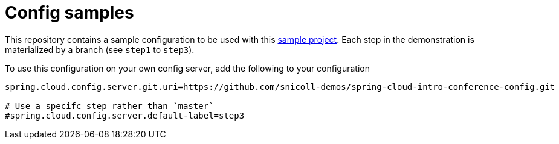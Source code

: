 # Config samples

This repository contains a sample configuration to be used with this
https://github.com/snicoll-demos/spring-cloud-intro-conference[sample project]. Each step in the demonstration is
materialized by a branch (see `step1` to `step3`).

To use this configuration on your own config server, add the following to your configuration

```
spring.cloud.config.server.git.uri=https://github.com/snicoll-demos/spring-cloud-intro-conference-config.git

# Use a specifc step rather than `master`
#spring.cloud.config.server.default-label=step3
```

